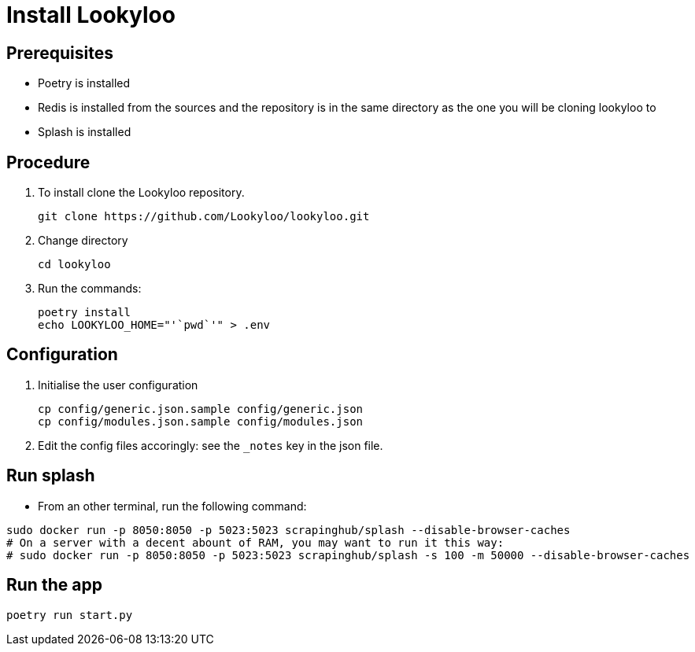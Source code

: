 [id="install-lookyloo"]
= Install Lookyloo

== Prerequisites

* Poetry is installed
* Redis is installed from the sources and the repository is in the same directory as the one you will be cloning lookyloo to
* Splash is installed

== Procedure

. To install clone the Lookyloo repository.
+
```bash
git clone https://github.com/Lookyloo/lookyloo.git
```

. Change directory
+
```
cd lookyloo
```

. Run the commands:
+
```
poetry install
echo LOOKYLOO_HOME="'`pwd`'" > .env
```

== Configuration

. Initialise the user configuration
+
```bash
cp config/generic.json.sample config/generic.json
cp config/modules.json.sample config/modules.json
```

. Edit the config files accoringly: see the `_notes` key in the json file.

== Run splash

* From an other terminal, run the following command:

```bash
sudo docker run -p 8050:8050 -p 5023:5023 scrapinghub/splash --disable-browser-caches
# On a server with a decent abount of RAM, you may want to run it this way:
# sudo docker run -p 8050:8050 -p 5023:5023 scrapinghub/splash -s 100 -m 50000 --disable-browser-caches
```

== Run the app

```bash
poetry run start.py
```
